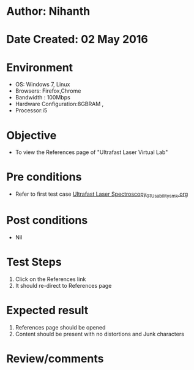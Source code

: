 * Author: Nihanth
* Date Created: 02 May 2016
* Environment
  - OS: Windows 7, Linux
  - Browsers: Firefox,Chrome
  - Bandwidth : 100Mbps
  - Hardware Configuration:8GBRAM , 
  - Processor:i5

* Objective
  - To view the  References page of "Ultrafast Laser Virtual Lab"

* Pre conditions
  - Refer to first test case [[https://github.com/Virtual-Labs/ultra-fast-laser-spectroscopy-iitk/blob/master/test-cases/integration_test-cases/System/Ultrafast Laser Spectroscopy_01_Usability_smk.org][Ultrafast Laser Spectroscopy_01_Usability_smk.org]]

* Post conditions
  - Nil
* Test Steps
  1. Click on the References link
  2. It should re-direct to  References page

* Expected result
  1. References page should be opened
  2. Content should be present with no distortions and Junk characters

* Review/comments


